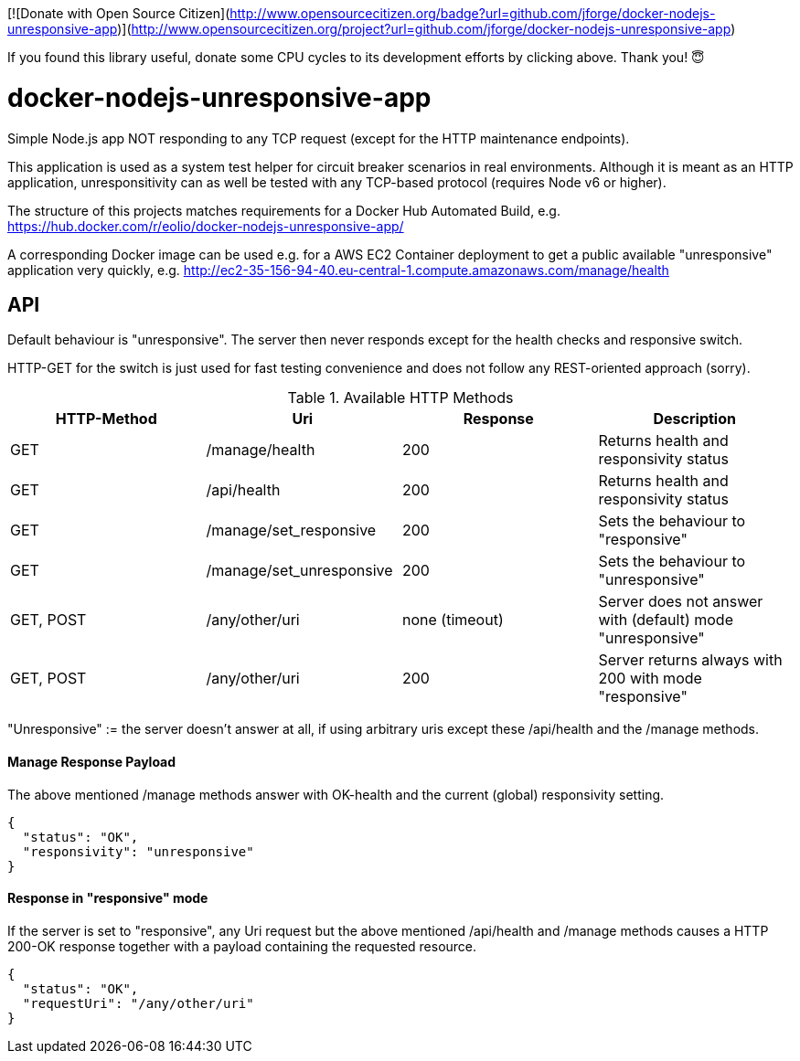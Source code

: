 [![Donate with Open Source Citizen](http://www.opensourcecitizen.org/badge?url=github.com/jforge/docker-nodejs-unresponsive-app)](http://www.opensourcecitizen.org/project?url=github.com/jforge/docker-nodejs-unresponsive-app)

If you found this library useful, donate some CPU cycles to its
development efforts by clicking above. Thank you! 😇

= docker-nodejs-unresponsive-app

Simple Node.js app NOT responding to any TCP request (except for the HTTP maintenance endpoints).

This application is used as a system test helper for circuit breaker scenarios in real environments.
Although it is meant as an HTTP application, unresponsitivity can as well be tested with any TCP-based protocol (requires Node v6 or higher).

The structure of this projects matches requirements for a Docker Hub Automated Build, e.g. https://hub.docker.com/r/eolio/docker-nodejs-unresponsive-app/


A corresponding Docker image can be used e.g. for a AWS EC2 Container deployment to get
a public available "unresponsive" application very quickly, e.g. http://ec2-35-156-94-40.eu-central-1.compute.amazonaws.com/manage/health




== API

Default behaviour is "unresponsive". The server then never
responds except for the health checks and responsive switch.

HTTP-GET for the switch is just used for fast testing convenience
and does not follow any REST-oriented approach (sorry).


.Available HTTP Methods
|===
|HTTP-Method |Uri |Response| Description

|GET
|/manage/health
|200
|Returns health and responsivity status

|GET
|/api/health
|200
|Returns health and responsivity status

|GET
|/manage/set_responsive
|200
|Sets the behaviour to "responsive"

|GET
|/manage/set_unresponsive
|200
|Sets the behaviour to "unresponsive"

|GET, POST
|/any/other/uri
|none (timeout)
|Server does not answer with (default) mode "unresponsive"

|GET, POST
|/any/other/uri
|200
|Server returns always with 200 with mode "responsive"
|===

"Unresponsive" := the server doesn't answer at all, if using
arbitrary uris except these /api/health and the /manage methods.


==== Manage Response Payload

The above mentioned /manage methods answer with OK-health
and the current (global) responsivity setting.

[[json-health]]
[source,json]
----
{
  "status": "OK",
  "responsivity": "unresponsive"
}
----


==== Response in "responsive" mode

If the server is set to "responsive", any Uri request
but the above mentioned /api/health and /manage methods
causes a HTTP 200-OK response together with a payload
containing the requested resource.

[[json-responsive]]
[source,json]
{
  "status": "OK",
  "requestUri": "/any/other/uri"
}

